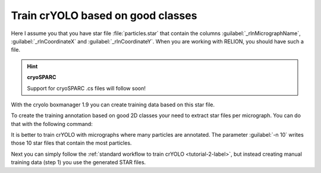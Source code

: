 Train crYOLO based on good classes
^^^^^^^^^^^^^^^^^^^^^^^^^^^^^^^^^^

Here I assume you that you have star file :file:`particles.star` that contain the columns :guilabel:`_rlnMicrographName`, :guilabel:`_rlnCoordinateX` and :guilabel:`_rlnCoordinateY`.
When you are working with RELION, you should have such a file.

.. hint::
    **cryoSPARC**

    Support for cryoSPARC .cs files will follow soon!

With the cryolo boxmanager 1.9 you can create training data based on this star file.

To create the training annotation based on good 2D classes your need to extract star files per micrograph. You can do that with the following command:

.. prompt:: bash $

 cryolo_boxmanager_tools.py class2Dextract -s particles.star -o out_annotation/ -n 10

It is better to train crYOLO with micrographs where many particles are annotated. The parameter :guilabel:`-n 10` writes those 10 star files that contain the most particles.

Next you can simply follow the :ref:`standard workflow to train crYOLO <tutorial-2-label>`, but instead creating manual training data (step 1) you use the generated STAR files.



